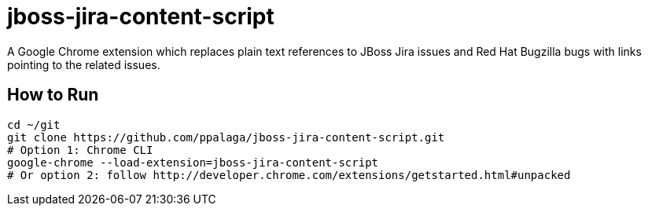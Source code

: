 = jboss-jira-content-script

A Google Chrome extension which replaces plain text references to JBoss Jira issues and Red Hat Bugzilla bugs with links
pointing to the related issues.

== How to Run

[source,shell]
----
cd ~/git
git clone https://github.com/ppalaga/jboss-jira-content-script.git
# Option 1: Chrome CLI
google-chrome --load-extension=jboss-jira-content-script
# Or option 2: follow http://developer.chrome.com/extensions/getstarted.html#unpacked
----
